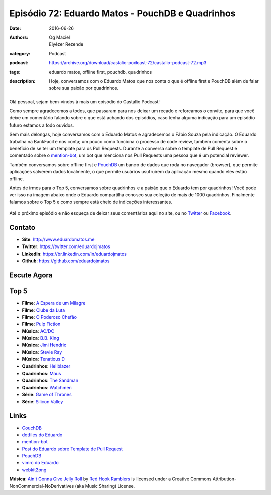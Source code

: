 Episódio 72: Eduardo Matos - PouchDB e Quadrinhos
#################################################
:date: 2016-06-26
:authors: Og Maciel, Elyézer Rezende
:category: Podcast
:podcast: https://archive.org/download/castalio-podcast-72/castalio-podcast-72.mp3
:tags: eduardo matos, offline first, pouchdb, quadrinhos
:description: Hoje, conversamos com o Eduardo Matos que nos conta o que é
              offline first e PouchDB além de falar sobre sua paixão por
              quadrinhos.

.. figure:: {filename}/images/eduardomatos.jpg
   :alt: Eduardo Matos - PouchDB e Quadrinhos
   :figclass: pull-left clear article-figure

Olá pessoal, sejam bem-vindos à mais um episódio do Castálio Podcast!

Como sempre agradecemos a todos, que passaram para nos deixar um recado e
reforcamos o convite, para que você deixe um comentário falando sobre o que está
achando dos episódios, caso tenha alguma indicação para um episódio futuro
estamos a todo ouvidos.

Sem mais delongas, hoje conversamos com o Eduardo Matos e agradecemos o Fábio
Souza pela indicação. O Eduardo trabalha na BankFacil e nos conta; um pouco como
funciona o processo de code review, também comenta sobre o benefício de se ter
um template para os Pull Requests. Durante a conversa sobre o template de Pull
Request é comentado sobre o `mention-bot`_, um bot que menciona nos Pull
Requests uma pessoa que é um potencial reviewer.

.. more

Também conversamos sobre offline first e `PouchDB`_ um banco de dados que roda
no navegador (browser), que permite aplicações salverem dados localmente, o que
permite usuários usufruirem da aplicação mesmo quando eles estão offline.

Antes de irmos para o Top 5, conversamos sobre quadrinhos e a paixão que o
Eduardo tem por quadrinhos! Você pode ver isso na imagem abaixo onde o Eduardo
compartilha conosco sua coleção de mais de 1000 quadrinhos. Finalmente falamos
sobre o Top 5 e como sempre está cheio de indicações interessantes.

.. figure:: {filename}/images/eduardomatos-quadrinhos.jpg
   :alt: Coleção de Quadrinhos do Eduardo Matos
   :figclass: center-block

Até o próximo episódio e não esqueça de deixar seus comentários aqui no site,
ou no `Twitter <https://twitter.com/castaliopod>`_ ou `Facebook
<https://www.facebook.com/castaliopod>`_.

Contato
-------
* **Site**: http://www.eduardomatos.me
* **Twitter**: https://twitter.com/eduardojmatos
* **LinkedIn**: https://br.linkedin.com/in/eduardojmatos
* **Github**: https://github.com/eduardojmatos

Escute Agora
------------

.. podcast:: castalio-podcast-72

Top 5
-----
* **Filme**: `A Espera de um Milagre <http://www.imdb.com/title/tt0120689/>`_
* **Filme**: `Clube da Luta <http://www.imdb.com/title/tt0137523/>`_
* **Filme**: `O Poderoso Chefão <http://www.imdb.com/title/tt0068646/>`_
* **Filme**: `Pulp Fiction <http://www.imdb.com/title/tt0110912/>`_
* **Música**: `AC/DC <http://www.last.fm/music/AC%2FDC>`_
* **Música**: `B.B. King <http://www.last.fm/music/B.B.+King>`_
* **Música**: `Jimi Hendrix <http://www.last.fm/music/Jimi+Hendrix>`_
* **Música**: `Stevie Ray <http://www.last.fm/music/Stevie+Ray+Vaughan>`_
* **Música**: `Tenatious D <http://www.last.fm/music/Tenacious+D>`_
* **Quadrinhos**: `Hellblazer <https://www.goodreads.com/book/show/133017.Hellblazer>`_
* **Quadrinhos**: `Maus <https://www.goodreads.com/book/show/15196.Maus_I>`_
* **Quadrinhos**: `The Sandman <https://www.goodreads.com/book/show/23754.The_Sandman_Vol_1>`_
* **Quadrinhos**: `Watchmen <https://www.goodreads.com/book/show/472331.Watchmen>`_
* **Série**: `Game of Thrones <http://www.imdb.com/title/tt0944947/>`_
* **Série**: `Silicon Valley <http://www.imdb.com/title/tt2575988/>`_

Links
-----
* `CouchDB`_
* `dotfiles do Eduardo`_
* `mention-bot`_
* `Post do Eduardo sobre Template de Pull Request`_
* `PouchDB`_
* `vimrc do Eduardo`_
* `webkit2png`_

.. class:: panel-body bg-info

        **Música**: `Ain't Gonna Give Jelly Roll`_ by `Red Hook Ramblers`_ is licensed under a Creative Commons Attribution-NonCommercial-NoDerivatives (aka Music Sharing) License.

.. Mentioned
.. _CouchDB: http://couchdb.apache.org/
.. _dotfiles do Eduardo: https://github.com/eduardojmatos/dotfiles
.. _mention-bot: https://github.com/facebook/mention-bot
.. _Post do Eduardo sobre Template de Pull Request: http://eduardomatos.me/template-de-pull-request/
.. _PouchDB: https://pouchdb.com/
.. _vimrc do Eduardo: https://github.com/eduardojmatos/vimrc
.. _webkit2png: http://www.paulhammond.org/webkit2png/

.. Footer
.. _Ain't Gonna Give Jelly Roll: http://freemusicarchive.org/music/Red_Hook_Ramblers/Live__WFMU_on_Antique_Phonograph_Music_Program_with_MAC_Feb_8_2011/Red_Hook_Ramblers_-_12_-_Aint_Gonna_Give_Jelly_Roll
.. _Red Hook Ramblers: http://www.redhookramblers.com/
